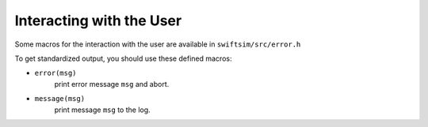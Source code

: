 .. How to print messages; error.h
   November 2018
   Mladen Ivkovic



Interacting with the User
----------------------------------


Some macros for the interaction with the user are available in ``swiftsim/src/error.h``

To get standardized output, you should use these defined macros:

+ ``error(msg)`` 
    print error message ``msg`` and abort.

+ ``message(msg)`` 
    print message ``msg`` to the log.
